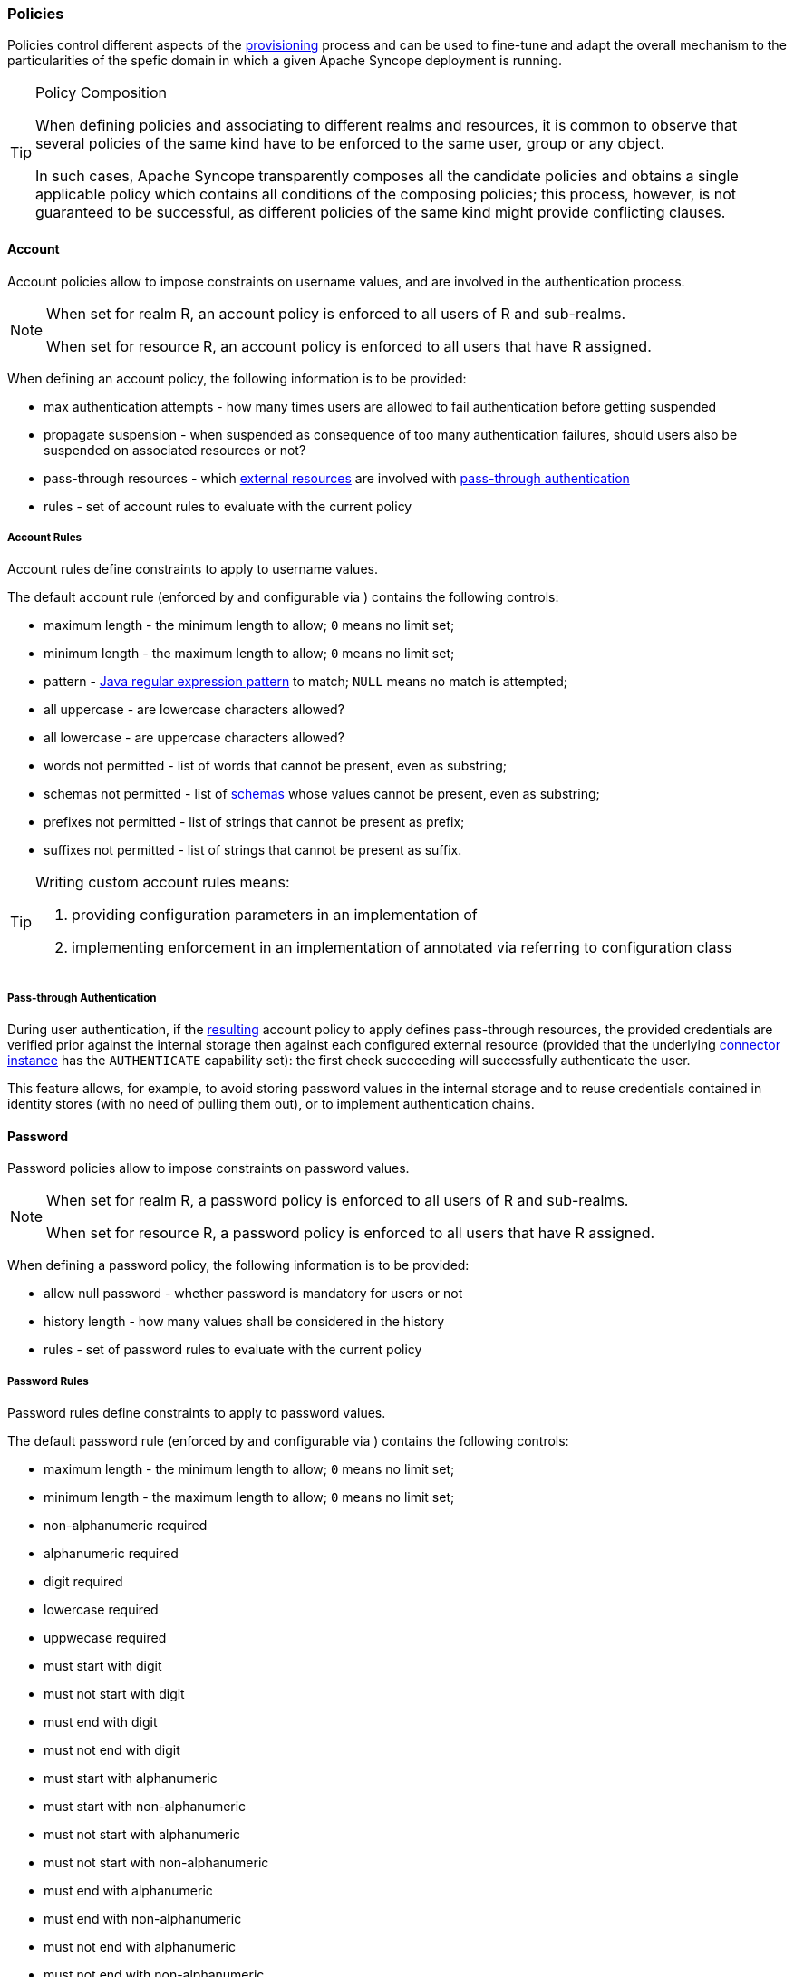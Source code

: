 //
// Licensed to the Apache Software Foundation (ASF) under one
// or more contributor license agreements.  See the NOTICE file
// distributed with this work for additional information
// regarding copyright ownership.  The ASF licenses this file
// to you under the Apache License, Version 2.0 (the
// "License"); you may not use this file except in compliance
// with the License.  You may obtain a copy of the License at
//
//   http://www.apache.org/licenses/LICENSE-2.0
//
// Unless required by applicable law or agreed to in writing,
// software distributed under the License is distributed on an
// "AS IS" BASIS, WITHOUT WARRANTIES OR CONDITIONS OF ANY
// KIND, either express or implied.  See the License for the
// specific language governing permissions and limitations
// under the License.
//
=== Policies

Policies control different aspects of the <<provisioning,provisioning>> process and can be used to fine-tune and adapt
the overall mechanism to the particularities of the spefic domain in which a given Apache Syncope deployment is running.

[[policy-composition]]
[TIP]
.Policy Composition
====
When defining policies and associating to different realms and resources, it is common to observe that several policies
of the same kind have to be enforced to the same user, group or any object.

In such cases, Apache Syncope transparently composes all the candidate policies and obtains a single applicable policy
which contains all conditions of the composing policies; this process, however, is not guaranteed to be successful,
as different policies of the same kind might provide conflicting clauses.
====

[[policies-account]]
==== Account

Account policies allow to impose constraints on username values, and are involved in the authentication process.

[NOTE]
====
When set for realm R, an account policy is enforced to all users of R and sub-realms.

When set for resource R, an account policy is enforced to all users that have R assigned.
====

When defining an account policy, the following information is to be provided:

* max authentication attempts - how many times users are allowed to fail authentication before getting suspended
* propagate suspension - when suspended as consequence of too many authentication failures, should users also be
suspended on associated resources or not?
* pass-through resources - which <<external-resource-details,external resources>> are involved with
<<pass-through-authentication,pass-through authentication>>
* rules - set of account rules to evaluate with the current policy

===== Account Rules

Account rules define constraints to apply to username values.

The default account rule (enforced by
ifeval::["{snapshotOrRelease}" == "release"]
https://github.com/apache/syncope/blob/syncope-{docVersion}/core/persistence-jpa/src/main/java/org/apache/syncope/core/persistence/jpa/dao/DefaultAccountRule.java[DefaultAccountRule^]
endif::[]
ifeval::["{snapshotOrRelease}" == "snapshot"]
https://github.com/apache/syncope/blob/master/core/persistence-jpa/src/main/java/org/apache/syncope/core/persistence/jpa/dao/DefaultAccountRule.java[DefaultAccountRule^]
endif::[]
and configurable via
ifeval::["{snapshotOrRelease}" == "release"]
https://github.com/apache/syncope/blob/syncope-{docVersion}/common/lib/src/main/java/org/apache/syncope/common/lib/policy/DefaultAccountRuleConf.java[DefaultAccountRuleConf^]
endif::[]
ifeval::["{snapshotOrRelease}" == "snapshot"]
https://github.com/apache/syncope/blob/master/common/lib/src/main/java/org/apache/syncope/common/lib/policy/DefaultAccountRuleConf.java[DefaultAccountRuleConf^]
endif::[]
) contains the following controls:

* maximum length - the minimum length to allow; `0` means no limit set;
* minimum length - the maximum length to allow; `0` means no limit set;
* pattern - http://docs.oracle.com/javase/7/docs/api/java/util/regex/Pattern.html[Java regular expression pattern^] to
match; `NULL` means no match is attempted;
* all uppercase - are lowercase characters allowed?
* all lowercase - are uppercase characters allowed?
* words not permitted - list of words that cannot be present, even as substring;
* schemas not permitted - list of <<schema,schemas>> whose values cannot be present, even as substring;
* prefixes not permitted - list of strings that cannot be present as prefix;
* suffixes not permitted - list of strings that cannot be present as suffix.

[TIP]
====
Writing custom account rules means:

. providing configuration parameters in an implementation of
ifeval::["{snapshotOrRelease}" == "release"]
https://github.com/apache/syncope/blob/syncope-{docVersion}/common/lib/src/main/java/org/apache/syncope/common/lib/policy/AccountRuleConf.java[AccountRuleConf^]
endif::[]
ifeval::["{snapshotOrRelease}" == "snapshot"]
https://github.com/apache/syncope/blob/master/common/lib/src/main/java/org/apache/syncope/common/lib/policy/AccountRuleConf.java[AccountRuleConf^]
endif::[]
. implementing enforcement in an implementation of
ifeval::["{snapshotOrRelease}" == "release"]
https://github.com/apache/syncope/blob/syncope-{docVersion}/core/persistence-api/src/main/java/org/apache/syncope/core/persistence/api/dao/AccountRule.java[AccountRule^]
endif::[]
ifeval::["{snapshotOrRelease}" == "snapshot"]
https://github.com/apache/syncope/blob/master/core/persistence-api/src/main/java/org/apache/syncope/core/persistence/api/dao/AccountRule.java[AccountRule^]
endif::[]
annotated via
ifeval::["{snapshotOrRelease}" == "release"]
https://github.com/apache/syncope/blob/syncope-{docVersion}/core/persistence-api/src/main/java/org/apache/syncope/core/persistence/api/dao/AccountRuleConfClass.java[@AccountRuleConfClass^]
endif::[]
ifeval::["{snapshotOrRelease}" == "snapshot"]
https://github.com/apache/syncope/blob/master/core/persistence-api/src/main/java/org/apache/syncope/core/persistence/api/dao/AccountRuleConfClass.java[@AccountRuleConfClass^]
endif::[]
referring to configuration class
====

===== Pass-through Authentication

During user authentication, if the <<policy-composition,resulting>> account policy to apply defines pass-through
resources, the provided credentials are verified prior against the internal storage then against each configured
external resource (provided that the underlying <<connector-instance-details,connector instance>> has the `AUTHENTICATE`
capability set): the first check succeeding will successfully authenticate the user.

This feature allows, for example, to avoid storing password values in the internal storage and to reuse credentials
contained in identity stores (with no need of pulling them out), or to implement authentication chains.

[[policies-password]]
==== Password

Password policies allow to impose constraints on password values.

[NOTE]
====
When set for realm R, a password policy is enforced to all users of R and sub-realms.

When set for resource R, a password policy is enforced to all users that have R assigned.
====

When defining a password policy, the following information is to be provided:

* allow null password - whether password is mandatory for users or not
* history length - how many values shall be considered in the history
* rules - set of password rules to evaluate with the current policy

===== Password Rules

Password rules define constraints to apply to password values.

The default password rule (enforced by
ifeval::["{snapshotOrRelease}" == "release"]
https://github.com/apache/syncope/blob/syncope-{docVersion}/core/persistence-jpa/src/main/java/org/apache/syncope/core/persistence/jpa/dao/DefaultPasswordRule.java[DefaultPasswordRule^]
endif::[]
ifeval::["{snapshotOrRelease}" == "snapshot"]
https://github.com/apache/syncope/blob/master/core/persistence-jpa/src/main/java/org/apache/syncope/core/persistence/jpa/dao/DefaultPasswordRule.java[DefaultPasswordRule^]
endif::[]
and configurable via
ifeval::["{snapshotOrRelease}" == "release"]
https://github.com/apache/syncope/blob/syncope-{docVersion}/common/lib/src/main/java/org/apache/syncope/common/lib/policy/DefaultPasswordRuleConf.java[DefaultPasswordRuleConf^]
endif::[]
ifeval::["{snapshotOrRelease}" == "snapshot"]
https://github.com/apache/syncope/blob/master/common/lib/src/main/java/org/apache/syncope/common/lib/policy/DefaultPasswordRuleConf.java[DefaultPasswordRuleConf^]
endif::[]
) contains the following controls:

* maximum length - the minimum length to allow; `0` means no limit set;
* minimum length - the maximum length to allow; `0` means no limit set;
* non-alphanumeric required
* alphanumeric required
* digit required
* lowercase required
* uppwecase required
* must start with digit
* must not start with digit
* must end with digit
* must not end with digit
* must start with alphanumeric
* must start with non-alphanumeric
* must not start with alphanumeric
* must not start with non-alphanumeric
* must end with alphanumeric
* must end with non-alphanumeric
* must not end with alphanumeric
* must not end with non-alphanumeric
* username allowed - whether username value can be used
* words not permitted - list of words that cannot be present, even as substring;
* schemas not permitted - list of <<schema,schemas>> whose values cannot be present, even as substring;
* prefixes not permitted - list of strings that cannot be present as prefix;
* suffixes not permitted - list of strings that cannot be present as suffix.

[TIP]
====
Writing custom password rules means:

. providing configuration parameters in an implementation of
ifeval::["{snapshotOrRelease}" == "release"]
https://github.com/apache/syncope/blob/syncope-{docVersion}/common/lib/src/main/java/org/apache/syncope/common/lib/policy/PasswordRuleConf.java[PasswordRuleConf^]
endif::[]
ifeval::["{snapshotOrRelease}" == "snapshot"]
https://github.com/apache/syncope/blob/master/common/lib/src/main/java/org/apache/syncope/common/lib/policy/PasswordRuleConf.java[PasswordRuleConf^]
endif::[]
. implementing enforcement in an implementation of
ifeval::["{snapshotOrRelease}" == "release"]
https://github.com/apache/syncope/blob/syncope-{docVersion}/core/persistence-api/src/main/java/org/apache/syncope/core/persistence/api/dao/PasswordRule.java[PasswordRule^]
endif::[]
ifeval::["{snapshotOrRelease}" == "snapshot"]
https://github.com/apache/syncope/blob/master/core/persistence-api/src/main/java/org/apache/syncope/core/persistence/api/dao/PasswordRule.java[PasswordRule^]
endif::[]
annotated via
ifeval::["{snapshotOrRelease}" == "release"]
https://github.com/apache/syncope/blob/syncope-{docVersion}/core/persistence-api/src/main/java/org/apache/syncope/core/persistence/api/dao/PasswordRuleConfClass.java[@PasswordRuleConfClass^]
endif::[]
ifeval::["{snapshotOrRelease}" == "snapshot"]
https://github.com/apache/syncope/blob/master/core/persistence-api/src/main/java/org/apache/syncope/core/persistence/api/dao/PasswordRuleConfClass.java[@PasswordRuleConfClass^]
endif::[]
referring to configuration class
====

[[policies-pull]]
==== Pull

Pull policies are evaluated during the execution of <<tasks-pull,pull tasks>> and are meant to:

. help matching existing users, groups and any objects during <<provisioning-pull,pull>>, thus generating update events
(rathern than create)
. determine which action shall be taken in case such match is not unique (e.g. what to do if the same external account
can be mapped to two distinct users in Apache Syncope?)

[NOTE]
====
When set for resource R, a pull policy is enforced to all users, groups and any objects pulled from R.
====

When defining a pull policy, the following information is to be provided:

* conflict resolution action
** `IGNORE` - do nothing
** `FIRSTMATCH` - pull first matching object only
** `LASTMATCH` - pull last matching object only
** `ALL` - pull all matching objects
* rules - set of correlation rules to evaluate with the current policy; for each defined <<anytype,any type>>, a
different rule is required

===== Pull Correlation Rules

Pull correlation rules define how to match objects received from <<connector-instance-details,connector instances>>
with existing users, groups or any objects.

The 
ifeval::["{snapshotOrRelease}" == "release"]
https://github.com/apache/syncope/blob/syncope-{docVersion}/core/provisioning-java/src/main/java/org/apache/syncope/core/provisioning/java/pushpull/PlainAttrsPullCorrelationRule.java[default^]
endif::[]
ifeval::["{snapshotOrRelease}" == "snapshot"]
https://github.com/apache/syncope/blob/master/core/provisioning-java/src/main/java/org/apache/syncope/core/provisioning/java/pushpull/PlainAttrsPullCorrelationRule.java[default^]
endif::[]
implementation available attempts to match entities on the basis of the values of the provided plain attributes,
according to the available <<mapping,mapping>>.

[TIP]
====
Custom pull correlation rules can be provided by implementing the
ifeval::["{snapshotOrRelease}" == "release"]
https://github.com/apache/syncope/blob/syncope-{docVersion}/core/provisioning-api/src/main/java/org/apache/syncope/core/provisioning/api/pushpull/PullCorrelationRule.java[PullCorrelationRule^]
endif::[]
ifeval::["{snapshotOrRelease}" == "snapshot"]
https://github.com/apache/syncope/blob/master/core/provisioning-api/src/main/java/org/apache/syncope/core/provisioning/api/pushpull/PullCorrelationRule.java[PullCorrelationRule^]
endif::[]
interface.
====

[[policies-push]]
==== Push

Push policies are evaluated during the execution of <<tasks-push,push tasks>>.

[NOTE]
====
When set for resource R, a push policy is enforced to all users, groups and any objects pushed to R.
====
